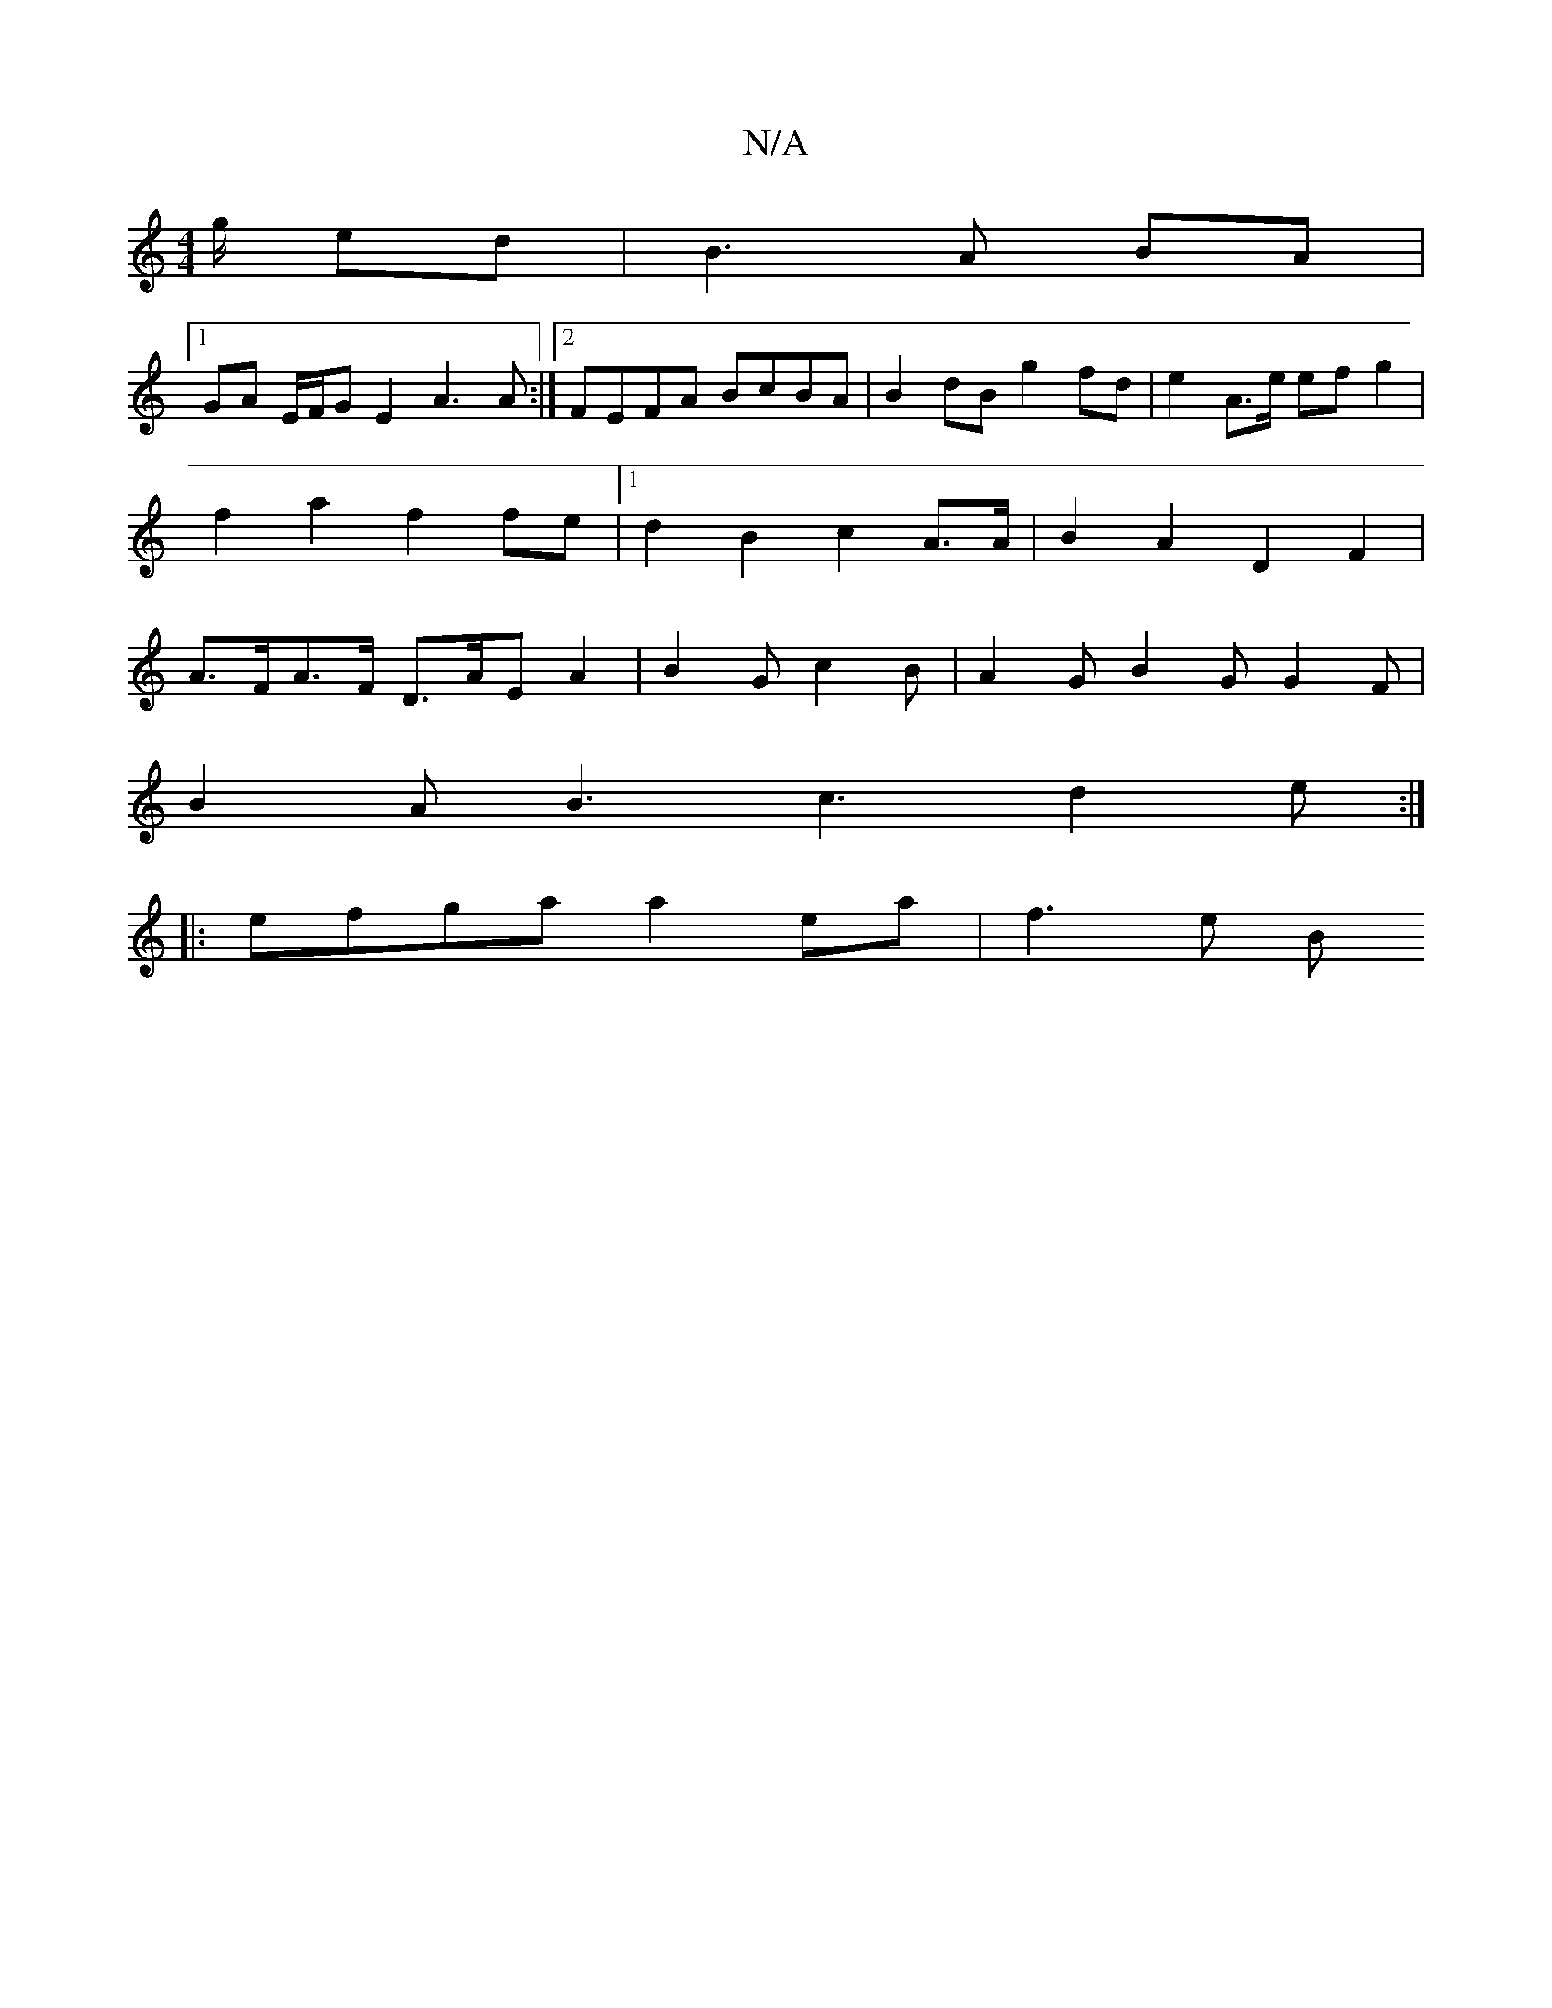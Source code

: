 X:1
T:N/A
M:4/4
R:N/A
K:Cmajor
/g/ ed |B3 A BA |
[1 GA E/F/G E2 A3A:|2 FEFA BcBA | B2 dB g2 fd | e2 A>e ef g2 | f2a2 f2 fe|1 d2 B2 c2-A>A | B2 A2 D2- F2 | A>FA>F D3/2A/2E A2|B2G c2B|A2 G B2G G2F|
B2A B3 c3 d2e:|
|:efga a2ea | f3e B